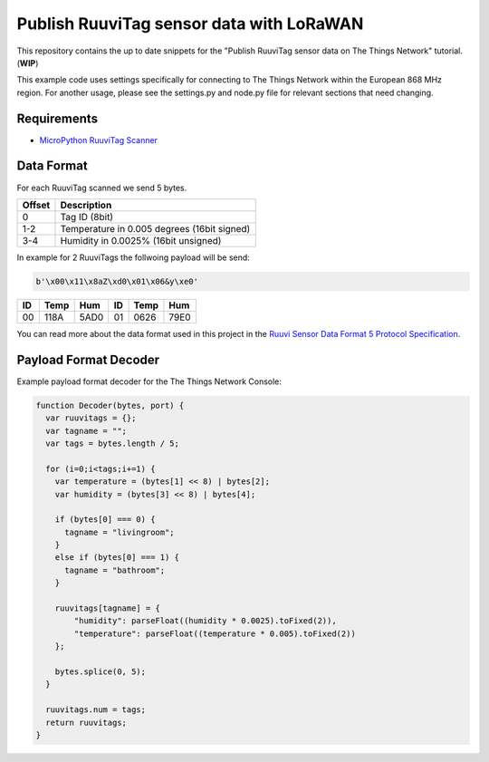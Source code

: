 =========================================
Publish RuuviTag sensor data with LoRaWAN
=========================================

This repository contains the up to date snippets for the "Publish RuuviTag sensor data on The Things Network" tutorial. (**WIP**)

This example code uses settings specifically for connecting to The Things Network within the European 868 MHz region. For another usage, please see the settings.py and node.py file for relevant sections that need changing.


Requirements
------------

* `MicroPython RuuviTag Scanner <https://github.com/rroemhild/micropython-ruuvitag>`_


Data Format
-----------

For each RuuviTag scanned we send 5 bytes.

+--------+---------------------------------------------+
| Offset | Description                                 |
+========+=============================================+
| 0      | Tag ID (8bit)                               |
+--------+---------------------------------------------+
| 1-2    | Temperature in 0.005 degrees (16bit signed) |
+--------+---------------------------------------------+
| 3-4    | Humidity in 0.0025% (16bit unsigned)        |
+--------+---------------------------------------------+

In example for 2 RuuviTags the follwoing payload will be send:

.. code-block:: python

    b'\x00\x11\x8aZ\xd0\x01\x06&y\xe0'

+----+------+------+----+------+------+
| ID | Temp | Hum  | ID | Temp | Hum  |
+====+======+======+====+======+======+
| 00 | 118A | 5AD0 | 01 | 0626 | 79E0 |
+----+------+------+----+------+------+

You can read more about the data format used in this project in the `Ruuvi Sensor Data Format 5 Protocol Specification <https://github.com/ruuvi/ruuvi-sensor-protocols#data-format-5-protocol-specification>`_.


Payload Format Decoder
----------------------

Example payload format decoder for the The Things Network Console:

.. code-block:: javascript

    function Decoder(bytes, port) {
      var ruuvitags = {};
      var tagname = "";
      var tags = bytes.length / 5;

      for (i=0;i<tags;i+=1) {
        var temperature = (bytes[1] << 8) | bytes[2];
        var humidity = (bytes[3] << 8) | bytes[4];

        if (bytes[0] === 0) {
          tagname = "livingroom";
        }
        else if (bytes[0] === 1) {
          tagname = "bathroom";
        }

        ruuvitags[tagname] = {
            "humidity": parseFloat((humidity * 0.0025).toFixed(2)),
            "temperature": parseFloat((temperature * 0.005).toFixed(2))
        };

        bytes.splice(0, 5);
      }

      ruuvitags.num = tags;
      return ruuvitags;
    }
